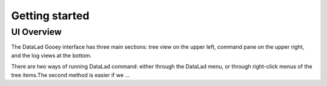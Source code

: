 Getting started
###############

UI Overview
-----------

The DataLad Gooey interface has three main sections: tree view on the upper left, command pane on the upper right, and the log views at the bottom.

There are two ways of running DataLad command: either through the DataLad menu, or through right-click menus of the tree items.The second method is easier if we ...
